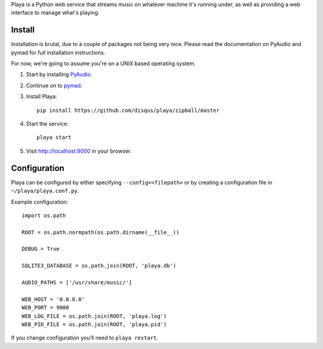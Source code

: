 Playa is a Python web service that streams music on whatever machine it's running under, as well as providing a web interface to manage what's playing.

Install
=======

Installation is brutal, due to a couple of packages not being very nice. Please read the documentation on PyAudio and pymad for full installation instructions.

For now, we're going to assume you're on a UNIX based operating system.

1. Start by installing `PyAudio <http://people.csail.mit.edu/hubert/pyaudio/>`_.

2. Continue on to `pymad <http://spacepants.org/src/pymad/>`_.

3. Install Playa::

    pip install https://github.com/disqus/playa/zipball/master

4. Start the service::

    playa start

5. Visit http://localhost:9000 in your browser.

Configuration
=============

Playa can be configured by either specifying ``--config=<filepath>`` or by creating a configuration file in ``~/playa/playa.conf.py``.

Example configuration::

    import os.path
    
    ROOT = os.path.normpath(os.path.dirname(__file__))

    DEBUG = True

    SQLITE3_DATABASE = os.path.join(ROOT, 'playa.db')

    AUDIO_PATHS = ['/usr/share/music/']

    WEB_HOST = '0.0.0.0'
    WEB_PORT = 9000
    WEB_LOG_FILE = os.path.join(ROOT, 'playa.log')
    WEB_PID_FILE = os.path.join(ROOT, 'playa.pid')

If you change configuration you'll need to ``playa restart``.